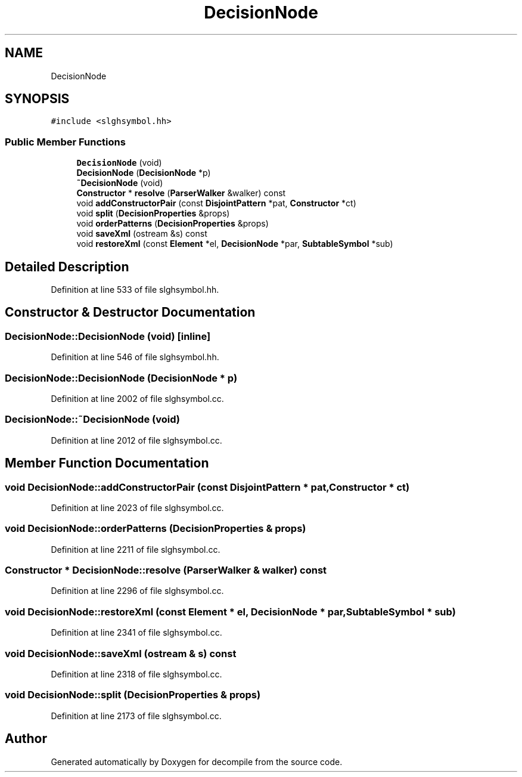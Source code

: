 .TH "DecisionNode" 3 "Sun Apr 14 2019" "decompile" \" -*- nroff -*-
.ad l
.nh
.SH NAME
DecisionNode
.SH SYNOPSIS
.br
.PP
.PP
\fC#include <slghsymbol\&.hh>\fP
.SS "Public Member Functions"

.in +1c
.ti -1c
.RI "\fBDecisionNode\fP (void)"
.br
.ti -1c
.RI "\fBDecisionNode\fP (\fBDecisionNode\fP *p)"
.br
.ti -1c
.RI "\fB~DecisionNode\fP (void)"
.br
.ti -1c
.RI "\fBConstructor\fP * \fBresolve\fP (\fBParserWalker\fP &walker) const"
.br
.ti -1c
.RI "void \fBaddConstructorPair\fP (const \fBDisjointPattern\fP *pat, \fBConstructor\fP *ct)"
.br
.ti -1c
.RI "void \fBsplit\fP (\fBDecisionProperties\fP &props)"
.br
.ti -1c
.RI "void \fBorderPatterns\fP (\fBDecisionProperties\fP &props)"
.br
.ti -1c
.RI "void \fBsaveXml\fP (ostream &s) const"
.br
.ti -1c
.RI "void \fBrestoreXml\fP (const \fBElement\fP *el, \fBDecisionNode\fP *par, \fBSubtableSymbol\fP *sub)"
.br
.in -1c
.SH "Detailed Description"
.PP 
Definition at line 533 of file slghsymbol\&.hh\&.
.SH "Constructor & Destructor Documentation"
.PP 
.SS "DecisionNode::DecisionNode (void)\fC [inline]\fP"

.PP
Definition at line 546 of file slghsymbol\&.hh\&.
.SS "DecisionNode::DecisionNode (\fBDecisionNode\fP * p)"

.PP
Definition at line 2002 of file slghsymbol\&.cc\&.
.SS "DecisionNode::~DecisionNode (void)"

.PP
Definition at line 2012 of file slghsymbol\&.cc\&.
.SH "Member Function Documentation"
.PP 
.SS "void DecisionNode::addConstructorPair (const \fBDisjointPattern\fP * pat, \fBConstructor\fP * ct)"

.PP
Definition at line 2023 of file slghsymbol\&.cc\&.
.SS "void DecisionNode::orderPatterns (\fBDecisionProperties\fP & props)"

.PP
Definition at line 2211 of file slghsymbol\&.cc\&.
.SS "\fBConstructor\fP * DecisionNode::resolve (\fBParserWalker\fP & walker) const"

.PP
Definition at line 2296 of file slghsymbol\&.cc\&.
.SS "void DecisionNode::restoreXml (const \fBElement\fP * el, \fBDecisionNode\fP * par, \fBSubtableSymbol\fP * sub)"

.PP
Definition at line 2341 of file slghsymbol\&.cc\&.
.SS "void DecisionNode::saveXml (ostream & s) const"

.PP
Definition at line 2318 of file slghsymbol\&.cc\&.
.SS "void DecisionNode::split (\fBDecisionProperties\fP & props)"

.PP
Definition at line 2173 of file slghsymbol\&.cc\&.

.SH "Author"
.PP 
Generated automatically by Doxygen for decompile from the source code\&.
